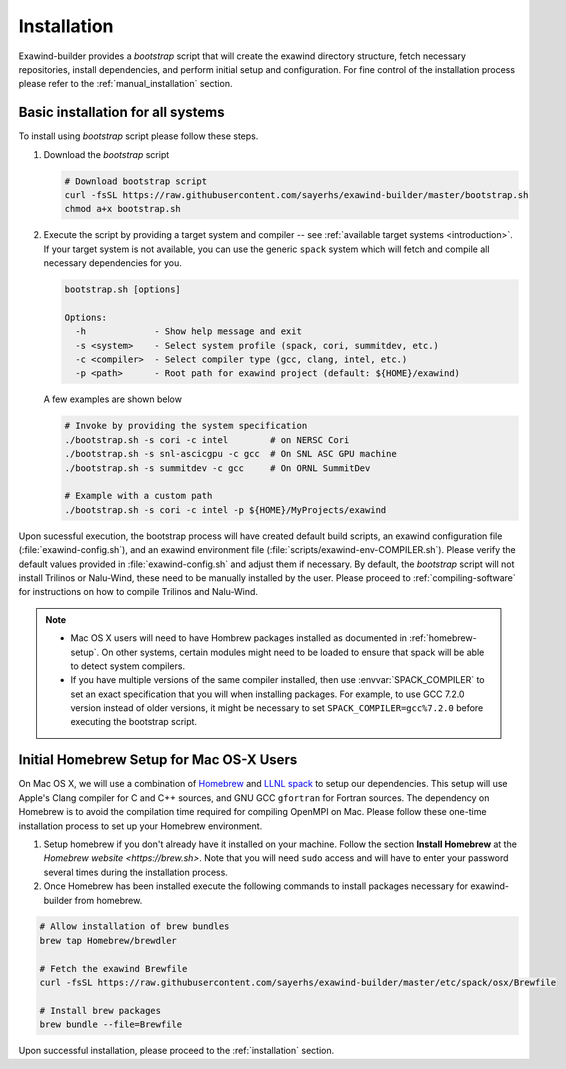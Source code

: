 .. _installation:

Installation
============

Exawind-builder provides a *bootstrap* script that will create the exawind
directory structure, fetch necessary repositories, install dependencies, and
perform initial setup and configuration. For fine control of the installation
process please refer to the :ref:`manual_installation` section.

Basic installation for all systems
----------------------------------

To install using *bootstrap* script
please follow these steps.

#. Download the *bootstrap* script

   .. code-block:: bash

      # Download bootstrap script
      curl -fsSL https://raw.githubusercontent.com/sayerhs/exawind-builder/master/bootstrap.sh
      chmod a+x bootstrap.sh

#. Execute the script by providing a target system and compiler -- see
   :ref:`available target systems <introduction>`. If your target system is not
   available, you can use the generic ``spack`` system which will fetch and compile
   all necessary dependencies for you.

   .. code-block:: bash

      bootstrap.sh [options]

      Options:
        -h             - Show help message and exit
        -s <system>    - Select system profile (spack, cori, summitdev, etc.)
        -c <compiler>  - Select compiler type (gcc, clang, intel, etc.)
        -p <path>      - Root path for exawind project (default: ${HOME}/exawind)

   A few examples are shown below

   .. code-block:: bash

      # Invoke by providing the system specification
      ./bootstrap.sh -s cori -c intel        # on NERSC Cori
      ./bootstrap.sh -s snl-ascicgpu -c gcc  # On SNL ASC GPU machine
      ./bootstrap.sh -s summitdev -c gcc     # On ORNL SummitDev

      # Example with a custom path
      ./bootstrap.sh -s cori -c intel -p ${HOME}/MyProjects/exawind

Upon sucessful execution, the bootstrap process will have created default build
scripts, an exawind configuration file (:file:`exawind-config.sh`), and an
exawind environment file (:file:`scripts/exawind-env-COMPILER.sh`). Please
verify the default values provided in :file:`exawind-config.sh` and adjust them
if necessary. By default, the *bootstrap* script will not install Trilinos or
Nalu-Wind, these need to be manually installed by the user. Please proceed to
:ref:`compiling-software` for instructions on how to compile Trilinos and
Nalu-Wind.

.. note::

   - Mac OS X users will need to have Hombrew packages installed as documented
     in :ref:`homebrew-setup`. On other systems, certain modules might need to
     be loaded to ensure that spack will be able to detect system compilers.

   - If you have multiple versions of the same compiler installed, then use
     :envvar:`SPACK_COMPILER` to set an exact specification that you will when
     installing packages. For example, to use GCC 7.2.0 version instead of older
     versions, it might be necessary to set ``SPACK_COMPILER=gcc%7.2.0`` before
     executing the bootstrap script.

.. _homebrew-setup:

Initial Homebrew Setup for Mac OS-X Users
-----------------------------------------

On Mac OS X, we will use a combination of `Homebrew <https://brew.sh>`_ and
`LLNL spack <https://github.com/llnl/spack>`_ to setup our dependencies. This
setup will use Apple's Clang compiler for C and C++ sources, and GNU GCC
``gfortran`` for Fortran sources. The dependency on Homebrew is to avoid the
compilation time required for compiling OpenMPI on Mac. Please follow these
one-time installation process to set up your Homebrew environment.

#. Setup homebrew if you don't already have it installed on your machine. Follow
   the section **Install Homebrew** at the `Homebrew website <https://brew.sh>`.
   Note that you will need ``sudo`` access and will have to enter your password
   several times during the installation process.

#. Once Homebrew has been installed execute the following commands to install
   packages necessary for exawind-builder from homebrew.

.. code-block:: bash

   # Allow installation of brew bundles
   brew tap Homebrew/brewdler

   # Fetch the exawind Brewfile
   curl -fsSL https://raw.githubusercontent.com/sayerhs/exawind-builder/master/etc/spack/osx/Brewfile

   # Install brew packages
   brew bundle --file=Brewfile

Upon successful installation, please proceed to the :ref:`installation` section.

